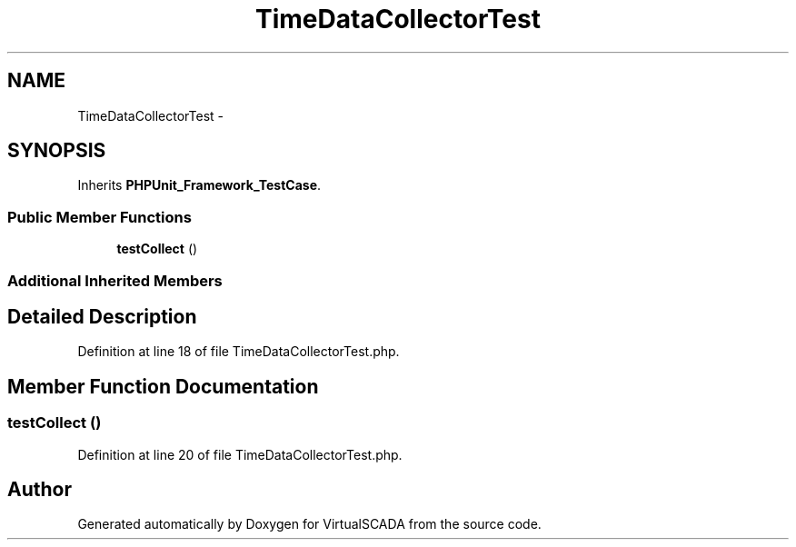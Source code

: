 .TH "TimeDataCollectorTest" 3 "Tue Apr 14 2015" "Version 1.0" "VirtualSCADA" \" -*- nroff -*-
.ad l
.nh
.SH NAME
TimeDataCollectorTest \- 
.SH SYNOPSIS
.br
.PP
.PP
Inherits \fBPHPUnit_Framework_TestCase\fP\&.
.SS "Public Member Functions"

.in +1c
.ti -1c
.RI "\fBtestCollect\fP ()"
.br
.in -1c
.SS "Additional Inherited Members"
.SH "Detailed Description"
.PP 
Definition at line 18 of file TimeDataCollectorTest\&.php\&.
.SH "Member Function Documentation"
.PP 
.SS "testCollect ()"

.PP
Definition at line 20 of file TimeDataCollectorTest\&.php\&.

.SH "Author"
.PP 
Generated automatically by Doxygen for VirtualSCADA from the source code\&.
